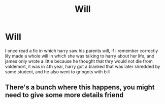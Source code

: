 #+TITLE: Will

* Will
:PROPERTIES:
:Author: ThWeebb
:Score: 1
:DateUnix: 1603563330.0
:DateShort: 2020-Oct-24
:FlairText: What's That Fic?
:END:
I once read a fic in which harry saw his parents will, if i remember correctly lily made a whole will in which she was talking to harry about her life, and james only wrote a little because he thought that thry would not die from voldemort, it was in 4th year, harry got a blanked that was later shredded by some student, and he also went to gringots with bill


** There's a bunch where this happens, you might need to give some more details friend
:PROPERTIES:
:Author: karigan_g
:Score: 2
:DateUnix: 1603563506.0
:DateShort: 2020-Oct-24
:END:
